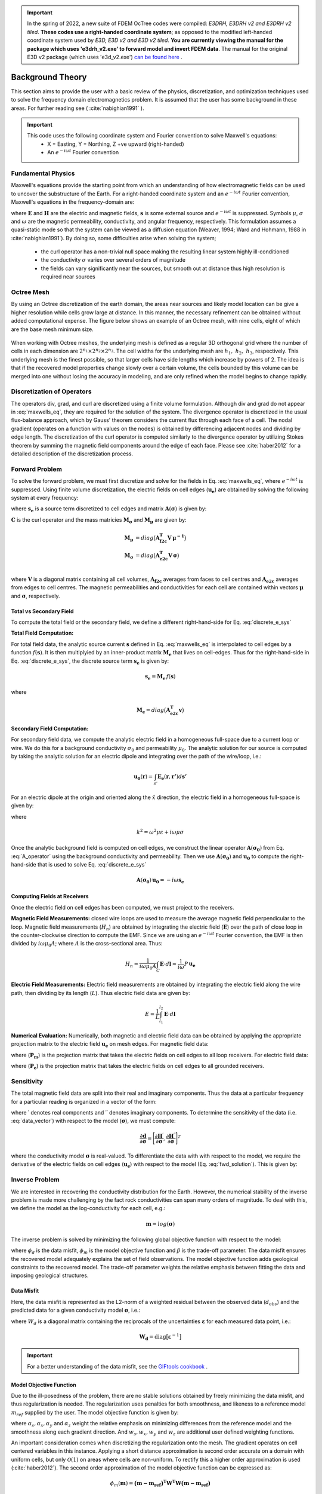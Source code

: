 .. _theory:

.. important:: In the spring of 2022, a new suite of FDEM OcTree codes were compiled: *E3DRH, E3DRH v2 and E3DRH v2 tiled*. **These codes use a right-handed coordinate system**; as opposed to the modified left-handed coordinate system used by *E3D, E3D v2 and E3D v2 tiled*. **You are currently viewing the manual for the package which uses 'e3drh_v2.exe' to forward model and invert FDEM data**. The manual for the original E3D v2 package (which uses 'e3d_v2.exe') `can be found here <https://e3d.readthedocs.io/en/e3d_v2/>`__ .

Background Theory
=================

This section aims to provide the user with a basic review of the physics, discretization, and optimization
techniques used to solve the frequency domain electromagnetics problem. It is assumed
that the user has some background in these areas. For further reading see ( :cite:`nabighian1991` ).

.. important::

    This code uses the following coordinate system and Fourier convention to solve Maxwell's equations:
        - X = Easting, Y = Northing, Z +ve upward (right-handed)
        - An :math:`e^{-i \omega t}` Fourier convention

.. _theory_fundamentals:

Fundamental Physics
-------------------

Maxwell's equations provide the starting point from which an understanding of how electromagnetic
fields can be used to uncover the substructure of the Earth. For a right-handed coordinate system
and an :math:`e^{-i\omega t}` Fourier convention, Maxwell's equations in the frequency-domain are:

.. math::
    \begin{align}
        \nabla \times &\mathbf{E} - i\omega\mu \mathbf{H} = 0 \\
        \nabla \times &\mathbf{H} - \sigma \mathbf{E} = \mathbf{s} \\
        &\mathbf{\hat{n} \times H} = 0
    \end{align}
    :label: maxwells_eq

where :math:`\mathbf{E}` and :math:`\mathbf{H}` are the electric and magnetic fields, :math:`\mathbf{s}` is some external source and :math:`e^{-i\omega t}` is suppressed.
Symbols :math:`\mu`, :math:`\sigma` and :math:`\omega` are the magnetic permeability, conductivity, and angular frequency, respectively. This formulation assumes a quasi-static mode so that the system can be viewed as a diffusion equation (Weaver, 1994; Ward and Hohmann, 1988 in :cite:`nabighian1991`). By doing so, some difficulties arise when
solving the system;

    - the curl operator has a non-trivial null space making the resulting linear system highly ill-conditioned
    - the conductivity :math:`\sigma` varies over several orders of magnitude
    - the fields can vary significantly near the sources, but smooth out at distance thus high resolution is required near sources


Octree Mesh
-----------

By using an Octree discretization of the earth domain, the areas near sources and likely model
location can be give a higher resolution while cells grow large at distance. In this manner, the
necessary refinement can be obtained without added computational expense. The figure below shows an
example of an Octree mesh, with nine cells, eight of which are the base mesh minimum size.


.. figure:: images/OcTree.png
     :align: center
     :width: 700


When working with Octree meshes, the underlying mesh is defined as a regular 3D orthogonal grid where
the number of cells in each dimension are :math:`2^{n_1} \times 2^{n_2} \times 2^{n_3}`. The cell widths for the underlying mesh
are :math:`h_1, \; h_2, \; h_3`, respectively. This underlying mesh
is the finest possible, so that larger cells have side lengths which increase by powers of 2.
The idea is that if the recovered model properties change slowly over a certain volume, the cells
bounded by this volume can be merged into one without losing the accuracy in modeling, and are
only refined when the model begins to change rapidly.



Discretization of Operators
---------------------------

The operators div, grad, and curl are discretized using a finite volume formulation. Although div and grad do not appear in :eq:`maxwells_eq`, they are required for the solution of the system. The divergence operator is discretized in the usual flux-balance approach, which by Gauss' theorem considers the current flux through each face of a cell. The nodal gradient (operates on a function with values on the nodes) is obtained by differencing adjacent nodes and dividing by edge length. The discretization of the curl operator is computed similarly to the divergence operator by utilizing Stokes theorem by summing the magnetic field components around the edge of each face. Please
see :cite:`haber2012` for a detailed description of the discretization process.


Forward Problem
---------------

To solve the forward problem, we must first discretize and solve for the fields in Eq. :eq:`maxwells_eq`, where :math:`e^{-i\omega t}` is suppressed. Using finite volume discretization, the electric fields on cell edges (:math:`\mathbf{u_e}`) are obtained by solving the following system at every frequency:

.. math::
    \mathbf{A}(\boldsymbol{\sigma}) \, \mathbf{u_e} = - i \omega \mathbf{s_e}
    :label: discrete_e_sys

where :math:`\mathbf{s_e}` is a source term discretized to cell edges and matrix :math:`\mathbf{A}(\boldsymbol{\sigma})` is given by:

.. math::
    \mathbf{A}(\boldsymbol{\sigma}) = \mathbf{C^T \, M_\mu \, C} + i\omega \mathbf{M_\sigma}
    :label: A_operator


:math:`\mathbf{C}` is the curl operator and the mass matricies :math:`\mathbf{M_\sigma}` and :math:`\mathbf{M_\mu}` are given by:

.. math::
    \begin{align}
    \mathbf{M_\mu} &= diag \big ( \mathbf{A^T_{f2c} V} \, \boldsymbol{\mu^{-1}} \big ) \\
    \mathbf{M_\sigma} &= diag \big ( \mathbf{A^T_{e2c} V} \, \boldsymbol{\sigma} \big ) \\
    \end{align}

where :math:`\mathbf{V}` is a diagonal matrix containing  all cell volumes, :math:`\mathbf{A_{f2c}}` averages from faces to cell centres and :math:`\mathbf{A_{e2c}}` averages from edges to cell centres. The magnetic permeabilities and conductivities for each cell are contained within vectors :math:`\boldsymbol{\mu}` and :math:`\boldsymbol{\sigma}`, respectively.


Total vs Secondary Field
^^^^^^^^^^^^^^^^^^^^^^^^

To compute the total field or the secondary field, we define a different right-hand-side for Eq. :eq:`discrete_e_sys`

**Total Field Computation:**

For total field data, the analytic source current :math:`\mathbf{s}` defined in Eq. :eq:`maxwells_eq` is interpolated to cell edges by a function :math:`f(\mathbf{s})`. It is then multiplyied by an inner-product matrix :math:`\mathbf{M_e}` that lives on cell-edges. Thus for the right-hand-side in Eq. :eq:`discrete_e_sys`, the discrete source term :math:`\mathbf{s_e}` is given by:

.. math::
    \mathbf{s_e} = \mathbf{M_e} \, f(\mathbf{s})

where

.. math::
    \mathbf{M_e} = diag \big ( \mathbf{A^T_{e2c} v} \big )


**Secondary Field Computation:**

For secondary field data, we compute the analytic electric field in a homogeneous full-space due to a current loop or wire. We do this for a background conductivity :math:`\sigma_0` and permeability :math:`\mu_0`. The analytic solution for our source is computed by taking the analytic solution for an electric dipole and integrating over the path of the wire/loop, i.e.: 

.. math::
    \mathbf{u_0}(\mathbf{r}) = \int_{s'} \mathbf{E_e} (\mathbf{r}, \mathbf{r'}) d\mathbf{s'}

For an electric dipole at the origin and oriented along the :math:`\hat{x}` direction, the electric field in a homogeneous full-space is given by:

.. math::
    \mathbf{E_e} = \frac{I ds}{4 \pi (\sigma - i \omega \varepsilon) r^3} e^{ikr} \Bigg [ \Bigg ( \frac{x^2}{r^2} \mathbf{\hat{x}} + & \frac{xy}{r^2} \mathbf{\hat{y}} + \frac{xz}{r^2} \mathbf{\hat{z}} \Bigg ) ... \\
    &\big ( -k^2 r^2 - 3ikr +3 \big ) + \big ( k^2 r^2 + ikr -1 \big ) \mathbf{\hat{x}} \Bigg ]
    :label: E_Cartesian

where

.. math::
    k^2 = \omega^2 \mu \varepsilon + i\omega \mu \sigma


Once the analytic background field is computed on cell edges, we construct the linear operator :math:`\mathbf{A}(\mathbf{\sigma_0})` from Eq. :eq:`A_operator` using the background conductivity and permeability. Then we use :math:`\mathbf{A}(\mathbf{\sigma_0})` and :math:`\mathbf{u_0}` to compute the right-hand-side that is used to solve Eq. :eq:`discrete_e_sys`

.. math::
    \mathbf{A}(\boldsymbol{\sigma_0}) \, \mathbf{u_0} = - i \omega \mathbf{s_e} 


.. _theory_receivers:

Computing Fields at Receivers
^^^^^^^^^^^^^^^^^^^^^^^^^^^^^

Once the electric field on cell edges has been computed, we must project to the receivers.

**Magnetic Field Measurements:** closed wire loops are used to measure the average magnetic field perpendicular to the loop. Magnetic field measurements (:math:`H_n`) are obtained by integrating the electric field (:math:`\mathbf{E}`) over the path of close loop in the counter-clockwise direction to compute the EMF. Since we are using an :math:`e^{-i\omega t}` Fourier convention, the EMF is then divided by :math:`i\omega \mu_0 A`; where :math:`A` is the cross-sectional area. Thus:

.. math::
    H_n = \frac{1}{i\omega \mu_0 A} \int_C \mathbf{E} \cdot d\mathbf{l} \approx \frac{1}{i\omega} P \, \mathbf{u_e}


**Electric Field Measurements:** Electric field measurements are obtained by integrating the electric field along the wire path, then dividing by its length (:math:`L`). Thus electric field data are given by:

.. math::
    E = \frac{1}{L} \int_{l_1}^{l_2} \mathbf{E} \cdot d \mathbf{l}


**Numerical Evaluation:** Numerically, both magnetic and electric field data can be obtained by applying the appropriate projection matrix to the electric field :math:`\mathbf{u_e}` on mesh edges. For magnetic field data:

.. math::
    \mathbf{d_m} = \frac{1}{i\omega} \mathbf{P_m \, u_e} = - \mathbf{P_m \, A}(\sigma)^{-1} \mathbf{s}
    :label: fwd_solution


where (:math:`\mathbf{P_m}`) is the projection matrix that takes the electric fields on cell edges to all loop receivers. For electric field data:

.. math::
    \mathbf{d_m} = \mathbf{P_e \, u_e} = - \mathbf{P_e \, A}(\sigma)^{-1} \mathbf{s}
    :label: fwd_solution_2

where (:math:`\mathbf{P_e}`) is the projection matrix that takes the electric fields on cell edges to all grounded receivers. 


Sensitivity
-----------

The total magnetic field data are split into their real and imaginary components. Thus the data at a particular frequency for a particular reading is organized in a vector of the form:

.. math::
    \mathbf{d} = [\mathbf{H}^\prime, \mathbf{H}^{\prime \prime}]^T
    :label: data_vector


where :math:`\prime` denotes real components and :math:`\prime\prime` denotes imaginary components. To determine the sensitivity of the data (i.e. :eq:`data_vector`) with respect to the model (:math:`\boldsymbol{\sigma}`), we must compute:

.. math::
    \frac{\partial \mathbf{d}}{\partial \boldsymbol{\sigma}} = \Bigg [ 
    \dfrac{\partial \mathbf{H}^\prime}{\partial \boldsymbol{\sigma}} ,
    \dfrac{\partial \mathbf{H}^{\prime\prime}}{\partial \boldsymbol{\sigma}} \Bigg ]^T


where the conductivity model :math:`\boldsymbol{\sigma}` is real-valued. To differentiate the data with with respect to the model, we require the derivative of the electric fields on cell edges (:math:`\mathbf{u_e}`) with respect to the model (Eq. :eq:`fwd_solution`). This is given by:

.. math::
    \frac{\partial \mathbf{u_e}}{\partial \boldsymbol{\sigma}} = - i\omega \mathbf{A}^{-1} diag(\mathbf{u_e}) \, \mathbf{A_{e2c}^T V }
    :label: sensitivity_fields









.. _theory_inv:


Inverse Problem
---------------

We are interested in recovering the conductivity distribution for the Earth. However, the numerical stability of the inverse problem is made more challenging by the fact rock conductivities can span many orders of magnitude. To deal with this, we define the model as the log-conductivity for each cell, e.g.:

.. math::
    \mathbf{m} = log (\boldsymbol{\sigma})


The inverse problem is solved by minimizing the following global objective function with respect to the model:

.. math::
    \phi (\mathbf{m}) = \phi_d (\mathbf{m}) + \beta \phi_m (\mathbf{m})
    :label: global_objective

where :math:`\phi_d` is the data misfit, :math:`\phi_m` is the model objective function and :math:`\beta` is the trade-off parameter. The data misfit ensures the recovered model adequately explains the set of field observations. The model objective function adds geological constraints to the recovered model. The trade-off parameter weights the relative emphasis between fitting the data and imposing geological structures.


.. _theory_inv_misfit:

Data Misfit
^^^^^^^^^^^

Here, the data misfit is represented as the L2-norm of a weighted residual between the observed data (:math:`d_{obs}`) and the predicted data for a given conductivity model :math:`\boldsymbol{\sigma}`, i.e.:

.. math::
    \phi_d = \frac{1}{2} \big \| \mathbf{W_d} \big ( \mathbf{d_{obs}} - \mathbb{F}[\boldsymbol{\sigma}] \big ) \big \|^2
    :label: data_misfit_2


where :math:`W_d` is a diagonal matrix containing the reciprocals of the uncertainties :math:`\boldsymbol{\varepsilon}` for each measured data point, i.e.:

.. math::
    \mathbf{W_d} = \textrm{diag} \big [ \boldsymbol{\varepsilon}^{-1} \big ] 


.. important:: For a better understanding of the data misfit, see the `GIFtools cookbook <http://giftoolscookbook.readthedocs.io/en/latest/content/fundamentals/Uncertainties.html>`__ .


Model Objective Function
^^^^^^^^^^^^^^^^^^^^^^^^

Due to the ill-posedness of the problem, there are no stable solutions obtained by freely minimizing the data misfit, and thus regularization is needed. The regularization uses penalties for both smoothness, and likeness to a reference model :math:`m_{ref}` supplied by the user. The model objective function is given by:

.. math::
    \begin{align}
    \phi_m = \frac{\alpha_s}{2} \!\int_\Omega w_s | m - & m_{ref} |^2 dV
    + \frac{\alpha_x}{2} \!\int_\Omega w_x \Bigg | \frac{\partial}{\partial x} \big (m - m_{ref} \big ) \Bigg |^2 dV \\
    &+ \frac{\alpha_y}{2} \!\int_\Omega w_y \Bigg | \frac{\partial}{\partial y} \big (m - m_{ref} \big ) \Bigg |^2 dV
    + \frac{\alpha_z}{2} \!\int_\Omega w_z \Bigg | \frac{\partial}{\partial z} \big (m - m_{ref} \big ) \Bigg |^2 dV
    \end{align}
    :label:

where :math:`\alpha_s, \alpha_x, \alpha_y` and :math:`\alpha_z` weight the relative emphasis on minimizing differences from the reference model and the smoothness along each gradient direction. And :math:`w_s, w_x, w_y` and :math:`w_z` are additional user defined weighting functions.

An important consideration comes when discretizing the regularization onto the mesh. The gradient operates on
cell centered variables in this instance. Applying a short distance approximation is second order
accurate on a domain with uniform cells, but only :math:`\mathcal{O}(1)` on areas where cells are non-uniform. To
rectify this a higher order approximation is used (:cite:`haber2012`). The second order approximation of the model
objective function can be expressed as:

.. math::
    \phi_m (\mathbf{m}) = \mathbf{\big (m-m_{ref} \big )^T W^T W \big (m-m_{ref} \big )}

where the regularizer is given by:

.. math::
    \begin{align}
    \mathbf{W^T W} =& \;\;\;\;\alpha_s \textrm{diag} (\mathbf{w_s \odot v}) \\
    & + \alpha_x \mathbf{G_x^T} \textrm{diag} (\mathbf{w_x \odot v_x}) \mathbf{G_x} \\
    & + \alpha_y \mathbf{G_y^T} \textrm{diag} (\mathbf{w_y \odot v_y}) \mathbf{G_y} \\
    & + \alpha_z \mathbf{G_z^T} \textrm{diag} (\mathbf{w_z \odot v_z}) \mathbf{G_z}
    \end{align}
    :label: MOF

The Hadamard product is given by :math:`\odot`, :math:`\mathbf{v_x}` is the volume of each cell averaged to x-faces, :math:`\mathbf{w_x}` is the weighting function :math:`w_x` evaluated on x-faces and :math:`\mathbf{G_x}` computes the x-component of the gradient from cell centers to cell faces. Similarly for y and z.

If we require that the recovered model values lie between :math:`\mathbf{m_L  \preceq m \preceq m_H}` , the resulting bounded optimization problem we must solve is:

.. math::
    \begin{align}
    &\min_m \;\; \phi_d (\mathbf{m}) + \beta \phi_m(\mathbf{m}) \\
    &\; \textrm{s.t.} \;\; \mathbf{m_L \preceq m \preceq m_H}
    \end{align}
    :label: inverse_problem

A simple Gauss-Newton optimization method is used where the system of equations is solved using ipcg (incomplete preconditioned conjugate gradients) to solve for each G-N step. For more
information refer again to :cite:`haber2012` and references therein.



Inversion Parameters and Tolerances
^^^^^^^^^^^^^^^^^^^^^^^^^^^^^^^^^^^

.. _theory_cooling:

Cooling Schedule
~~~~~~~~~~~~~~~~

Our goal is to solve Eq. :eq:`inverse_problem`, i.e.:

.. math::
    \begin{align}
    &\min_m \;\; \phi_d (\mathbf{m}) + \beta \phi_m(\mathbf{m - m_{ref}}) \\
    &\; \textrm{s.t.} \;\; \mathbf{m_L \leq m \leq m_H}
    \end{align}

but how do we choose an acceptable trade-off parameter :math:`\beta`? For this, we use a cooling schedule. This is described in the `GIFtools cookbook <http://giftoolscookbook.readthedocs.io/en/latest/content/fundamentals/Beta.html>`__ . The cooling schedule can be defined using the following parameters:

    - **beta_max:** The initial value for :math:`\beta`
    - **beta_factor:** The factor at which :math:`\beta` is decrease to a subsequent solution of Eq. :eq:`inverse_problem`
    - **nBetas:** The number of times the inversion code will decrease :math:`\beta` and solve Eq. :eq:`inverse_problem` before it quits
    - **Chi Factor:** The inversion program stops when the data misfit :math:`\phi_d \leq N \times Chi \; Factor`, where :math:`N` is the number of data observations

.. _theory_GN:

Gauss-Newton Update
~~~~~~~~~~~~~~~~~~~

For a given trade-off parameter (:math:`\beta`), the model :math:`\mathbf{m}` is updated using the Gauss-Newton approach. Because the problem is non-linear, several model updates may need to be completed for each :math:`\beta`. Where :math:`k` denotes the Gauss-Newton iteration, we solve:

.. math::
    \mathbf{H}_k \, \mathbf{\delta m}_k = - \nabla \phi_k
    :label: GN_gen


using the current model :math:`\mathbf{m}_k` and update the model according to:

.. math::
    \mathbf{m}_{k+1} = \mathbf{m}_{k} + \alpha \mathbf{\delta m}_k
    :label: GN_update


where :math:`\mathbf{\delta m}_k` is the step direction, :math:`\nabla \phi_k` is the gradient of the global objective function, :math:`\mathbf{H}_k` is an approximation of the Hessian and :math:`\alpha` is a scaling constant. This process is repeated until any of the following occurs:

    1. The gradient is sufficiently small, i.e.:

        .. math::
            \| \nabla \phi_k \|^2 < tol \_ nl

    2. The smallest component of the model perturbation its small in absolute value, i.e.:

        .. math::
            \textrm{max} ( |\mathbf{\delta m}_k | ) < mindm

    3. A max number of GN iterations have been performed, i.e.

        .. math::
            k = iter \_ per \_ beta 


.. _theory_IPCG:

Gauss-Newton Solve
~~~~~~~~~~~~~~~~~~

Here we discuss the details of solving Eq. :eq:`GN_gen` for a particular Gauss-Newton iteration :math:`k`. Using the data misfit from Eq. :eq:`data_misfit_2` and the model objective function from Eq. :eq:`MOF`, we must solve:

.. math::
    \Big [ \mathbf{J^T W_d^T W_d J + \beta \mathbf{W^T W}} \Big ] \mathbf{\delta m}_k =
    - \Big [ \mathbf{J^T W_d^T W_d } \big ( \mathbf{d_{obs}} - \mathbb{F}[\mathbf{m}_k] \big ) + \beta \mathbf{W^T W m}_k \Big ]
    :label: GN_expanded


where :math:`\mathbf{J}` is the sensitivity of the data to the current model :math:`\mathbf{m}_k`. The system is solved for :math:`\mathbf{\delta m}_k` using the incomplete-preconditioned-conjugate gradient (IPCG) method. This method is iterative and exits with an approximation for :math:`\mathbf{\delta m}_k`. Let :math:`i` denote an IPCG iteration and let :math:`\mathbf{\delta m}_k^{(i)}` be the solution to :eq:`GN_expanded` at the :math:`i^{th}` IPCG iteration, then the algorithm quits when:

    1. the system is solved to within some tolerance and additional iterations do not result in significant increases in solution accuracy, i.e.:

        .. math::
            \| \mathbf{\delta m}_k^{(i-1)} - \mathbf{\delta m}_k^{(i)} \|^2 / \| \mathbf{\delta m}_k^{(i-1)} \|^2 < tol \_ ipcg


    2. a maximum allowable number of IPCG iterations has been completed, i.e.:

        .. math::
            i = max \_ iter \_ ipcg


